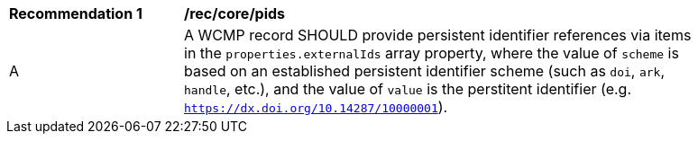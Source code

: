 [[rec_core_pids]]
[width="90%",cols="2,6a"]
|===
^|*Recommendation {counter:rec-id}* |*/rec/core/pids*
^|A |A WCMP record SHOULD provide persistent identifier references via items in the `+properties.externalIds+` array property, where the value of `+scheme+` is based on an established persistent identifier scheme (such as `+doi+`, `+ark+`, `+handle+`, etc.), and the value of `+value+` is the perstitent identifier (e.g. `https://dx.doi.org/10.14287/10000001`).
|===
